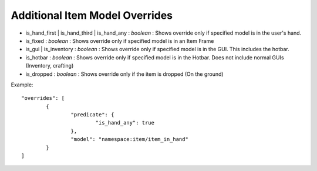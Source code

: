 Additional Item Model Overrides
===============
- is_hand_first | is_hand_third | is_hand_any : *boolean* : Shows override only if specified model is in the user's hand.
- is_fixed : *boolean* : Shows override only if specified model is in an Item Frame
- is_gui | is_inventory : *boolean* : Shows override only if specified model is in the GUI. This includes the hotbar.
- is_hotbar : *boolean* : Shows override only if specified model is in the Hotbar. Does not include normal GUIs (Inventory, crafting)
- is_dropped : *boolean* : Shows override only if the item is dropped (On the ground)
Example:
::
	"overrides": [
		{
			"predicate": {
				"is_hand_any": true
			},
			"model": "namespace:item/item_in_hand"
		}
	]
